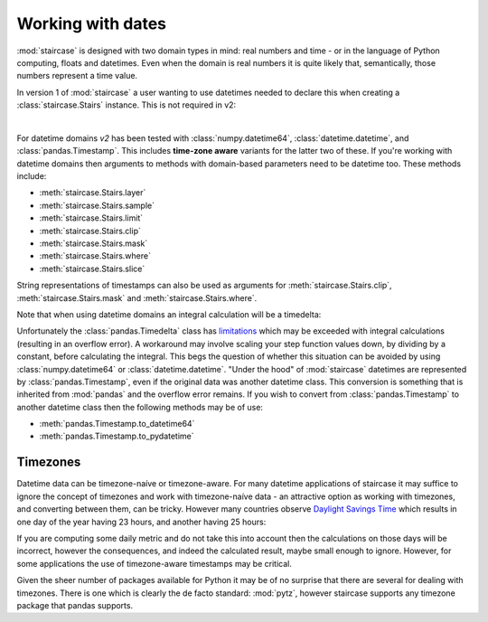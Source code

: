 .. _user_guide.dates:

Working with dates
===================

:mod:`staircase` is designed with two domain types in mind: real numbers and time - or in the language of Python computing, floats and datetimes.  Even when the domain is real numbers it is quite likely that, semantically, those numbers represent a time value.

In version 1 of :mod:`staircase` a user wanting to use datetimes needed to declare this when creating a :class:`staircase.Stairs` instance.  This is not required in v2:

.. ipython:: python
    :suppress:

    import matplotlib as mpl
    mpl.rcParams['figure.figsize'] = 9,3

.. ipython:: python
    
    import pandas as pd
    import staircase as sc
    sf = sc.Stairs().layer(pd.Timestamp("2021"), pd.Timestamp("2022"), 3)
    @savefig dates_simple.png
    sf.plot(arrows=True)

|

For datetime domains *v2* has been tested with :class:`numpy.datetime64`, :class:`datetime.datetime`, and :class:`pandas.Timestamp`.  This includes **time-zone aware** variants for the latter two of these.  If you're working with datetime domains then arguments to methods with domain-based parameters need to be datetime too.  These methods include:

* :meth:`staircase.Stairs.layer`
* :meth:`staircase.Stairs.sample`
* :meth:`staircase.Stairs.limit`
* :meth:`staircase.Stairs.clip`
* :meth:`staircase.Stairs.mask`
* :meth:`staircase.Stairs.where`
* :meth:`staircase.Stairs.slice`

String representations of timestamps can also be used as arguments for :meth:`staircase.Stairs.clip`, :meth:`staircase.Stairs.mask` and :meth:`staircase.Stairs.where`.

Note that when using datetime domains an integral calculation will be a timedelta:

.. ipython:: python
    
    sf.integral()


Unfortunately the :class:`pandas.Timedelta` class has `limitations <https://pandas.pydata.org/pandas-docs/stable/user_guide/timedeltas.html#timedelta-limitations>`_ which may be exceeded with integral calculations (resulting in an overflow error).  A workaround may involve scaling your step function values down, by dividing by a constant, before calculating the integral.  This begs the question of whether this situation can be avoided by using :class:`numpy.datetime64` or :class:`datetime.datetime`.  "Under the hood" of :mod:`staircase` datetimes are represented by :class:`pandas.Timestamp`, even if the original data was another datetime class.  This conversion is something that is inherited from :mod:`pandas` and the overflow error remains.  If you wish to convert from :class:`pandas.Timestamp` to another datetime class then the following methods may be of use:

* :meth:`pandas.Timestamp.to_datetime64`
* :meth:`pandas.Timestamp.to_pydatetime`

Timezones
**********

Datetime data can be timezone-naíve or timezone-aware.  For many datetime applications of staircase it may suffice to ignore the concept of timezones and work with timezone-naíve data - an attractive option as working with timezones, and converting between them, can be tricky. However many countries observe `Daylight Savings Time <https://en.wikipedia.org/wiki/Daylight_saving_time>`_ which results in one day of the year having 23 hours, and another having 25 hours:

.. ipython:: python
    
    import pytz
    timezone = pytz.timezone('Australia/Sydney')
    sc.Stairs().layer(
        pd.Timestamp("2021-4-4", tz=timezone),
        pd.Timestamp("2021-4-5", tz=timezone),
    ).integral()
    sc.Stairs().layer(
        pd.Timestamp("2021-10-3", tz=timezone),
        pd.Timestamp("2021-10-4", tz=timezone),
    ).integral()


If you are computing some daily metric and do not take this into account then the calculations on those days will be incorrect, however the consequences, and indeed the calculated result, maybe small enough to ignore. However, for some applications the use of timezone-aware timestamps may be critical.

Given the sheer number of packages available for Python it may be of no surprise that there are several for dealing with timezones.  There is one which is clearly the de facto standard: :mod:`pytz`, however staircase supports any timezone package that pandas supports.

.. ipython:: python
    :suppress:
 
    plt.close("all")